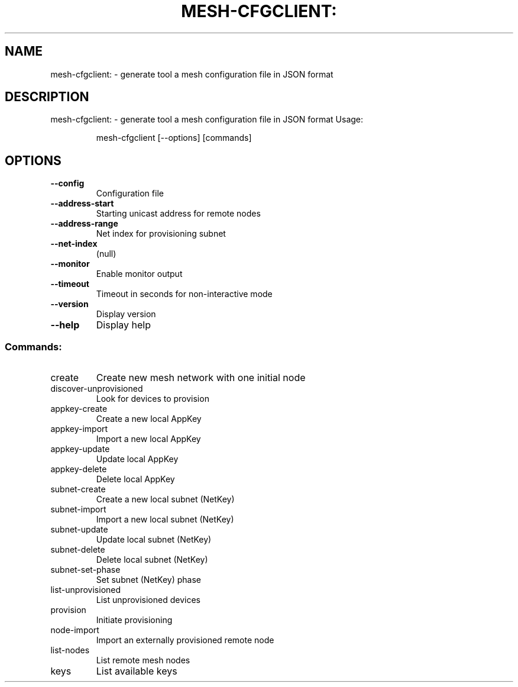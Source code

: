 .\" DO NOT MODIFY THIS FILE!  It was generated by help2man 1.48.5.
.TH MESH-CFGCLIENT: "1" "September 2021"
.SH NAME
mesh-cfgclient: \- generate tool a mesh configuration file in JSON format
.SH DESCRIPTION
mesh-cfgclient: \- generate tool a mesh configuration file in JSON format
Usage:
.IP
mesh\-cfgclient [\-\-options] [commands]
.SH OPTIONS
.TP
\fB\-\-config\fR
Configuration file
.TP
\fB\-\-address\-start\fR
Starting unicast address for remote nodes
.TP
\fB\-\-address\-range\fR
Net index for provisioning subnet
.TP
\fB\-\-net\-index\fR
(null)
.TP
\fB\-\-monitor\fR
Enable monitor output
.TP
\fB\-\-timeout\fR
Timeout in seconds for non\-interactive mode
.TP
\fB\-\-version\fR
Display version
.TP
\fB\-\-help\fR
Display help
.SS "Commands:"
.TP
create
Create new mesh network with one initial node
.TP
discover\-unprovisioned
Look for devices to provision
.TP
appkey\-create
Create a new local AppKey
.TP
appkey\-import
Import a new local AppKey
.TP
appkey\-update
Update local AppKey
.TP
appkey\-delete
Delete local AppKey
.TP
subnet\-create
Create a new local subnet (NetKey)
.TP
subnet\-import
Import a new local subnet (NetKey)
.TP
subnet\-update
Update local subnet (NetKey)
.TP
subnet\-delete
Delete local subnet (NetKey)
.TP
subnet\-set\-phase
Set subnet (NetKey) phase
.TP
list\-unprovisioned
List unprovisioned devices
.TP
provision
Initiate provisioning
.TP
node\-import
Import an externally provisioned remote node
.TP
list\-nodes
List remote mesh nodes
.TP
keys
List available keys
